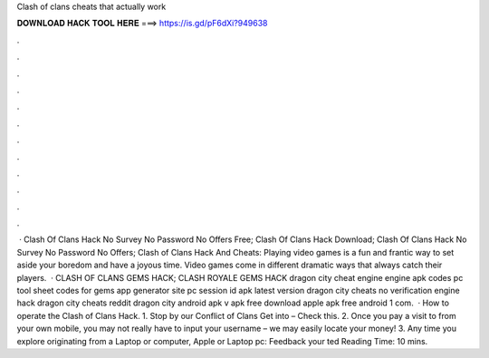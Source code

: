 Clash of clans cheats that actually work

𝐃𝐎𝐖𝐍𝐋𝐎𝐀𝐃 𝐇𝐀𝐂𝐊 𝐓𝐎𝐎𝐋 𝐇𝐄𝐑𝐄 ===> https://is.gd/pF6dXi?949638

.

.

.

.

.

.

.

.

.

.

.

.

 · Clash Of Clans Hack No Survey No Password No Offers Free; Clash Of Clans Hack Download; Clash Of Clans Hack No Survey No Password No Offers; Clash of Clans Hack And Cheats: Playing video games is a fun and frantic way to set aside your boredom and have a joyous time. Video games come in different dramatic ways that always catch their players.  · CLASH OF CLANS GEMS HACK; CLASH ROYALE GEMS HACK dragon city cheat engine engine apk codes pc tool sheet codes for gems app generator site pc session id apk latest version dragon city cheats no verification engine hack dragon city cheats reddit dragon city  android apk v apk free download apple apk free android 1 com.  · How to operate the Clash of Clans Hack. 1. Stop by our Conflict of Clans Get into – Check this. 2. Once you pay a visit to from your own mobile, you may not really have to input your username – we may easily locate your money! 3. Any time you explore originating from a Laptop or computer, Apple or Laptop pc: Feedback your ted Reading Time: 10 mins.